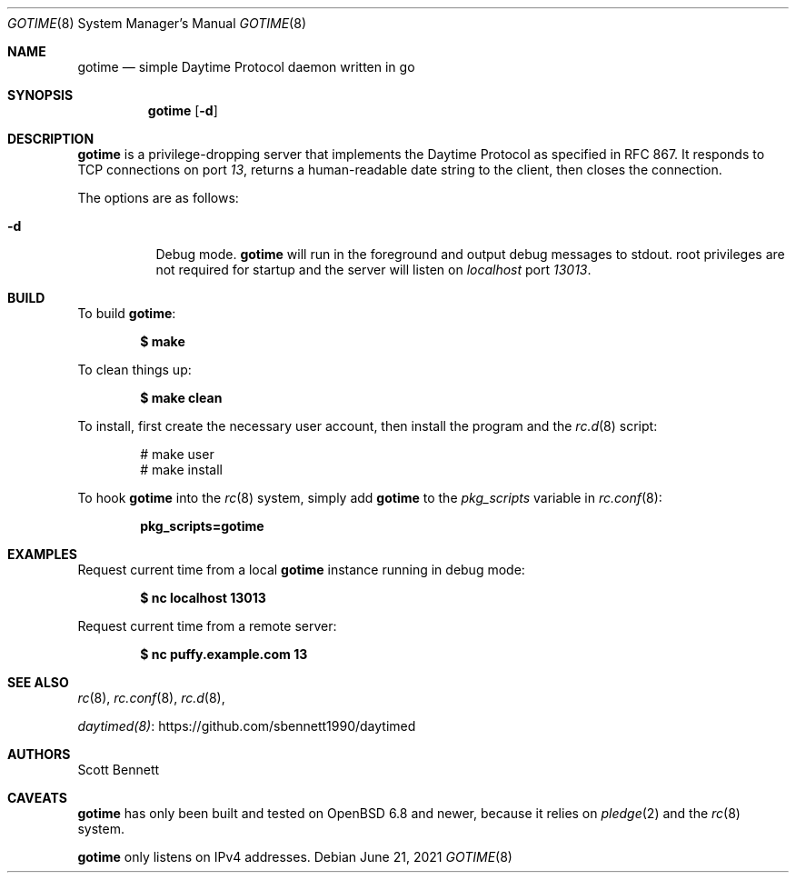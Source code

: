 .\"
.\" Copyright (c) 2021 Scott Bennett <scottb@fastmail.com>
.\"
.\" Permission to use, copy, modify, and distribute this software for any
.\" purpose with or without fee is hereby granted, provided that the above
.\" copyright notice and this permission notice appear in all copies.
.\"
.\" THE SOFTWARE IS PROVIDED "AS IS" AND THE AUTHOR DISCLAIMS ALL WARRANTIES
.\" WITH REGARD TO THIS SOFTWARE INCLUDING ALL IMPLIED WARRANTIES OF
.\" MERCHANTABILITY AND FITNESS. IN NO EVENT SHALL THE AUTHOR BE LIABLE FOR
.\" ANY SPECIAL, DIRECT, INDIRECT, OR CONSEQUENTIAL DAMAGES OR ANY DAMAGES
.\" WHATSOEVER RESULTING FROM LOSS OF USE, DATA OR PROFITS, WHETHER IN AN
.\" ACTION OF CONTRACT, NEGLIGENCE OR OTHER TORTIOUS ACTION, ARISING OUT OF
.\" OR IN CONNECTION WITH THE USE OR PERFORMANCE OF THIS SOFTWARE.
.\"
.Dd June 21, 2021
.Dt GOTIME 8
.Os
.Sh NAME
.Nm gotime
.Nd simple Daytime Protocol daemon written in go
.Sh SYNOPSIS
.Nm gotime
.Op Fl d
.Sh DESCRIPTION
.Nm
is a privilege-dropping server that implements the Daytime Protocol as specified in
RFC 867.
It responds to TCP connections on port
.Em 13 ,
returns a human-readable date string to the client,
then closes the connection.
.Pp
The options are as follows:
.Bl -tag -width Ds
.It Fl d
Debug mode.
.Nm
will run in the foreground and output debug messages to stdout.
root privileges are not required for startup and the server will listen on
.Em localhost
port
.Em 13013 .
.El
.Sh BUILD
To build
.Nm :
.Pp
.Dl $ make
.Pp
To clean things up:
.Pp
.Dl $ make clean
.Pp
To install, first create the necessary user account,
then install the program and the
.Xr rc.d 8
script:
.Bd -literal -offset indent
# make user
# make install
.Ed
.Pp
To hook
.Nm
into the
.Xr rc 8
system, simply add
.Nm
to the
.Va pkg_scripts
variable in
.Xr rc.conf 8 :
.Pp
.Dl pkg_scripts=gotime
.Sh EXAMPLES
Request current time from a local
.Nm
instance running in debug mode:
.Pp
.Dl $ nc localhost 13013
.Pp
Request current time from a remote server:
.Pp
.Dl $ nc puffy.example.com 13
.Sh SEE ALSO
.Xr rc 8 ,
.Xr rc.conf 8 ,
.Xr rc.d 8 ,
.Pp
.Lk https://github.com/sbennett1990/daytimed "daytimed(8)"
.Sh AUTHORS
.An Scott Bennett
.Sh CAVEATS
.Nm
has only been built and tested on
.Ox 6.8
and newer, because it relies on
.Xr pledge 2
and the
.Xr rc 8
system.
.Pp
.Nm
only listens on IPv4 addresses.
